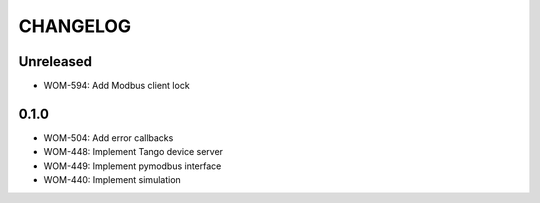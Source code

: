CHANGELOG
=========

Unreleased
----------
- WOM-594: Add Modbus client lock


0.1.0
-----

- WOM-504: Add error callbacks
- WOM-448: Implement Tango device server
- WOM-449: Implement pymodbus interface
- WOM-440: Implement simulation
